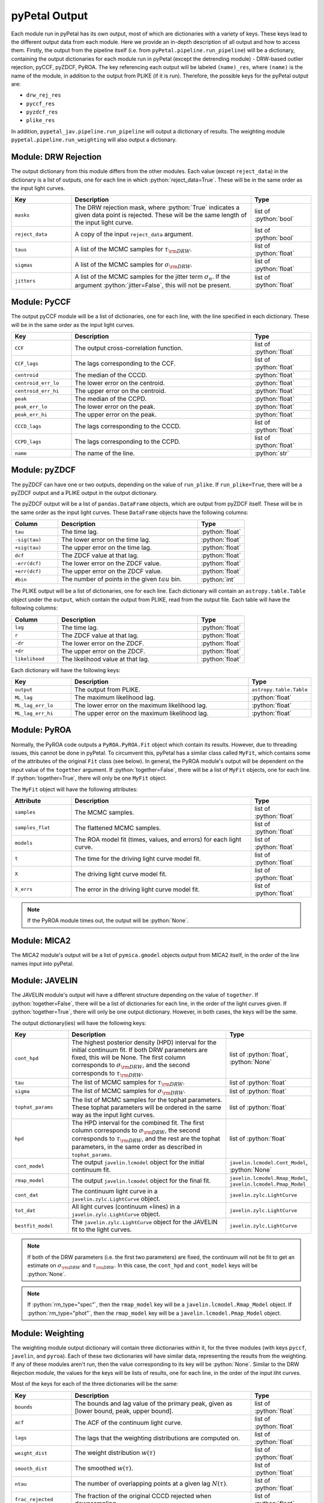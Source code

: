 pyPetal Output
===============

Each module run in pyPetal has its own output, most of which are dictionaries with a variety of keys. These keys lead to the different output data from each module. Here we provide an in-depth description of all output and how to access them.
Firstly, the output from the pipeline itself (i.e. from ``pyPetal.pipeline.run_pipeline``) will be a dictionary, containing the output dictionaries for each module run in pyPetal (except the detrending module) - DRW-based outlier rejection, pyCCF, pyZDCF, PyROA.
The key referencing each output will be labeled ``(name)_res``, where ``(name)`` is the name of the module, in addition to the output from PLIKE (if it is run). Therefore, the possible keys for the pyPetal output are:

* ``drw_rej_res``
* ``pyccf_res``
* ``pyzdcf_res``
* ``plike_res``

In addition, ``pypetal_jav.pipeline.run_pipeline`` will output a dictionary of results. The weighting module ``pypetal.pipeline.run_weighting`` will also output a dictionary.


Module: DRW Rejection
---------------------

The output dictionary from this module differs from the other modules. Each value (except ``reject_data``) in the dictionary is a list of outputs, one for each line in which :python:`reject_data=True`. These will be in the same order as the input light curves.

.. list-table::
    :widths: 20 60 20
    :header-rows: 1

    * - Key
      - Description
      - Type
    * - ``masks``
      - The DRW rejection mask, where :python:`True` indicates a given data point is rejected. These will be the same length of the input light curve.
      - list of :python:`bool`
    * - ``reject_data``
      - A copy of the input ``reject_data`` argument.
      - list of :python:`bool`
    * - ``taus``
      - A list of the MCMC samples for :math:`\tau_{\rm DRW}`.
      - list of :python:`float`
    * - ``sigmas``
      - A list of the MCMC samples for :math:`\sigma_{\rm DRW}`.
      - list of :python:`float`
    * - ``jitters``
      - A list of the MCMC samples for the jitter term :math:`\sigma_n`. If the argument :python:`jitter=False`, this will not be present.
      - list of :python:`float`


Module: PyCCF
-------------

The output pyCCF module will be a list of dictionaries, one for each line, with the line specified in each dictionary. These will be in the same order as the input light curves.

.. list-table::
    :widths: 20 60 20
    :header-rows: 1

    * - Key
      - Description
      - Type
    * - ``CCF``
      - The output cross-correlation function.
      - list of :python:`float`
    * - ``CCF_lags``
      - The lags corresponding to the CCF.
      - list of :python:`float`
    * - ``centroid``
      - The median of the CCCD.
      - :python:`float`
    * - ``centroid_err_lo``
      - The lower error on the centroid.
      - :python:`float`
    * - ``centroid_err_hi``
      - The upper error on the centroid.
      - :python:`float`
    * - ``peak``
      - The median of the CCPD.
      - :python:`float`
    * - ``peak_err_lo``
      - The lower error on the peak.
      - :python:`float`
    * - ``peak_err_hi``
      - The upper error on the peak.
      - :python:`float`
    * - ``CCCD_lags``
      - The lags corresponding to the CCCD.
      - list of :python:`float`
    * - ``CCPD_lags``
      - The lags corresponding to the CCPD.
      - list of :python:`float`
    * - ``name``
      - The name of the line.
      - :python:`str`



Module: pyZDCF
--------------

The pyZDCF can have one or two outputs, depending on the value of ``run_plike``. If ``run_plike=True``, there will be a pyZDCF output and a PLIKE output in the output dictionary.

The pyZDCF output will be a list of ``pandas.DataFrame`` objects, which are output from pyZDCF itself. These will be in the same order as the input light curves. These ``DataFrame`` objects have the following columns:

.. list-table::
    :widths: 20 60 20
    :header-rows: 1

    * - Column
      - Description
      - Type
    * - ``tau``
      - The time lag.
      - :python:`float`
    * - ``-sig(tau)``
      - The lower error on the time lag.
      - :python:`float`
    * - ``+sig(tau)``
      - The upper error on the time lag.
      - :python:`float`
    * - ``dcf``
      - The ZDCF value at that lag.
      - :python:`float`
    * - ``-err(dcf)``
      - The lower error on the ZDCF value.
      - :python:`float`
    * - ``+err(dcf)``
      - The upper error on the ZDCF value.
      - :python:`float`
    * - ``#bin``
      - The number of points in the given :math:`tau` bin.
      - :python:`int`


The PLIKE output will be a list of dictionaries, one for each line. Each dictionary will contain an ``astropy.table.Table`` object under the ``output``, which contain the output from PLIKE, read from the output file. Each table will have the following columns:

.. list-table::
    :widths: 20 60 20
    :header-rows: 1

    * - Column
      - Description
      - Type
    * - ``lag``
      - The time lag.
      - :python:`float`
    * - ``r``
      - The ZDCF value at that lag.
      - :python:`float`
    * - ``-dr``
      - The lower error on the ZDCF.
      - :python:`float`
    * - ``+dr``
      - The upper error on the ZDCF.
      - :python:`float`
    * - ``likelihood``
      - The likelihood value at that lag.
      - :python:`float`


Each dictionary will have the following keys:

.. list-table::
    :widths: 20 60 20
    :header-rows: 1

    * - Key
      - Description
      - Type
    * - ``output``
      - The output from PLIKE.
      - ``astropy.table.Table``
    * - ``ML_lag``
      - The maximum likelihood lag.
      - :python:`float`
    * - ``ML_lag_err_lo``
      - The lower error on the maximum likelihood lag.
      - :python:`float`
    * - ``ML_lag_err_hi``
      - The upper error on the maximum likelihood lag.
      - :python:`float`



Module: PyROA
-------------

Normally, the PyROA code outputs a ``PyROA.PyROA.Fit`` object which contain its results. However, due to threading issues, this cannot be done in pyPetal. To circumvent this, pyPetal has a similar class called ``MyFit``, which contains some of the attributes of the original ``Fit`` class (see below).
In general, the PyROA module's output will be dependent on the input value of the ``together`` argument. If :python:`together=False`, there will be a list of ``MyFit`` objects, one for each line. If :python:`together=True`, there will only be one ``MyFit`` object.

The ``MyFit`` object will have the following attributes:

.. list-table::
    :widths: 20 60 20
    :header-rows: 1

    * - Attribute
      - Description
      - Type
    * - ``samples``
      - The MCMC samples.
      - list of :python:`float`
    * - ``samples_flat``
      - The flattened MCMC samples.
      - list of :python:`float`
    * - ``models``
      - The ROA model fit (times, values, and errors) for each light curve.
      - list of :python:`float`
    * - ``t``
      - The time for the driving light curve model fit.
      - list of :python:`float`
    * - ``X``
      - The driving light curve model fit.
      - list of :python:`float`
    * - ``X_errs``
      - The error in the driving light curve model fit.
      - list of :python:`float`

.. note:: If the PyROA module times out, the output will be :python:`None`.


Module: MICA2
--------------

The MICA2 module's output will be a list of ``pymica.gmodel`` objects output from MICA2 itself, in the order of the line names input into pyPetal.



Module: JAVELIN
---------------

The JAVELIN module's output will have a different structure depending on the value of ``together``. If :python:`together=False`, there will be a list of dictionaries for each line, in the order of the light curves given. If :python:`together=True`, there will only be one output dictionary. However, in both cases, the keys will be the same.

The output dictionary(ies) will have the following keys:

.. list-table::
    :widths: 20 60 20
    :header-rows: 1

    * - Key
      - Description
      - Type
    * - ``cont_hpd``
      - The highest posterior density (HPD) interval for the initial continuum fit. If both DRW parameters are fixed, this will be None. The first column corresponds to :math:`\sigma_{\rm DRW}`, and the second corresponds to :math:`\tau_{\rm DRW}`.
      - list of :python:`float`, :python:`None`
    * - ``tau``
      - The list of MCMC samples for :math:`\tau_{\rm DRW}`.
      - list of :python:`float`
    * - ``sigma``
      - The list of MCMC samples for :math:`\sigma_{\rm DRW}`.
      - list of :python:`float`
    * - ``tophat_params``
      - The list of MCMC samples for the tophat parameters. These tophat parameters will be ordered in the same way as the input light curves.
      - list of :python:`float`
    * - ``hpd``
      - The HPD interval for the combined fit. The first column corresponds to :math:`\sigma_{\rm DRW}`, the second corresponds to :math:`\tau_{\rm DRW}`, and the rest are the tophat parameters, in the same order as described in ``tophat_params``.
      - list of :python:`float`
    * - ``cont_model``
      - The output ``javelin.lcmodel`` object for the initial continuum fit.
      - ``javelin.lcmodel.Cont_Model``, :python:`None`
    * - ``rmap_model``
      - The output ``javelin.lcmodel`` object for the final fit.
      - ``javelin.lcmodel.Rmap_Model``, ``javelin.lcmodel.Pmap_Model``
    * - ``cont_dat``
      - The continuum light curve in a ``javelin.zylc.LightCurve`` object.
      - ``javelin.zylc.LightCurve``
    * - ``tot_dat``
      - All light curves (continuum +lines) in a ``javelin.zylc.LightCurve`` object.
      - ``javelin.zylc.LightCurve``
    * - ``bestfit_model``
      - The ``javelin.zylc.LightCurve`` object for the JAVELIN fit to the light curves.
      - ``javelin.zylc.LightCurve``


.. note:: If both of the DRW parameters (i.e. the first two parameters) are fixed, the continuum will not be fit to get an estimate on :math:`\sigma_{\rm DRW}` and :math:`\tau_{\rm DRW}`. In this case, the ``cont_hpd`` and ``cont_model`` keys will be :python:`None`.

.. note:: If :python:`rm_type="spec"`, then the ``rmap_model`` key will be a ``javelin.lcmodel.Rmap_Model`` object. If :python:`rm_type="phot"`, then the ``rmap_model`` key will be a ``javelin.lcmodel.Pmap_Model`` object.



Module: Weighting
-----------------

The weighting module output dictionary will contain three dictionaries within it, for the three modules (with keys ``pyccf``, ``javelin``, and ``pyroa``). Each of these two dictionaries will have similar data, representing the results from the weighting. If any of these modules aren't run, then the value corresponding to its key will be :python:`None`.
Similar to the DRW Rejection module, the values for the keys will be lists of results, one for each line, in the order of the input liht curves.

Most of the keys for each of the three dictionaries will be the same:

.. list-table::
    :widths: 20 60 20
    :header-rows: 1

    * - Key
      - Description
      - Type
    * - ``bounds``
      - The bounds and lag value of the primary peak, given as [lower bound, peak, upper bound].
      - list of :python:`float`
    * - ``acf``
      - The ACF of the continuum light curve.
      - list of :python:`float`
    * - ``lags``
      - The lags that the weighting distributions are computed on.
      - list of :python:`float`
    * - ``weight_dist``
      - The weight distribution :math:`w(\tau)`
      - list of :python:`float`
    * - ``smooth_dist``
      - The smoothed :math:`w(\tau)`.
      - list of :python:`float`
    * - ``ntau``
      - The number of overlapping points at a given lag :math:`N(\tau)`.
      - list of :python:`float`
    * - ``frac_rejected``
      - The fraction of the original CCCD rejected when downsampling.
      - list of :python:`float`




The three modules differ with these keys:

.. list-table::
    :widths: 15 15 55 15
    :header-rows: 1

    * - Module
      - Key
      - Description
      - Type
    * - pyCCF
      - ``centroid``
      - The median of the downsampled CCCD and its uncertainties, given as [lower error, value, upper error].
      - list of :python:`float`
    * - pyCCF
      - ``downsampled_CCCD``
      - The downsampled CCCD.
      - list of :python:`float`
    * - pyCCF
      - ``rmax_pyCCF``
      - The maximum value of the downsampled CCCD.
      - list of :python:`float`
    * - JAVELIN
      - ``tophat_lag``
      - The median of the downsampled distribution for the JAVELIN tophat peak.
      - list of :python:`float`
    * - JAVELIN
      - ``downsampled_lag_dist``
      - The downsampled distribution for the JAVELIN tophat peak.
      - list of :python:`float`
    * - JAVELIN
      - ``rmax_javelin``
      - The maximum value of the CCCD within :math:`\pm 1\sigma` of the median tophat lag.
      - list of :python:`float`
    * - PyROA
      - ``time_delay``
      - The median of the downsampled distribution for the PyROA time delay.
      - list of :python:`float`
    * - PyROA
      - ``downsampled_lag_dist``
      - The downsampled distribution for the PyROA time delay.
      - list of :python:`float`
    * - PyROA
      - ``rmax_pyroa``
      - The maximum value of the CCCD within :math:`\pm 1\sigma` of the median PyROA time delay.
      - list of :python:`float`


.. note:: If pyCCF isn't run, all ``rmax_(module)`` values will be NaN.

In addition, the weighting module will output an array of dictionaries representing the data in the weighting summary files (``weighting_summary.fits``) for each line. The keys and values for the entries in these dictionaries can be found in the pyPetal output files API.
